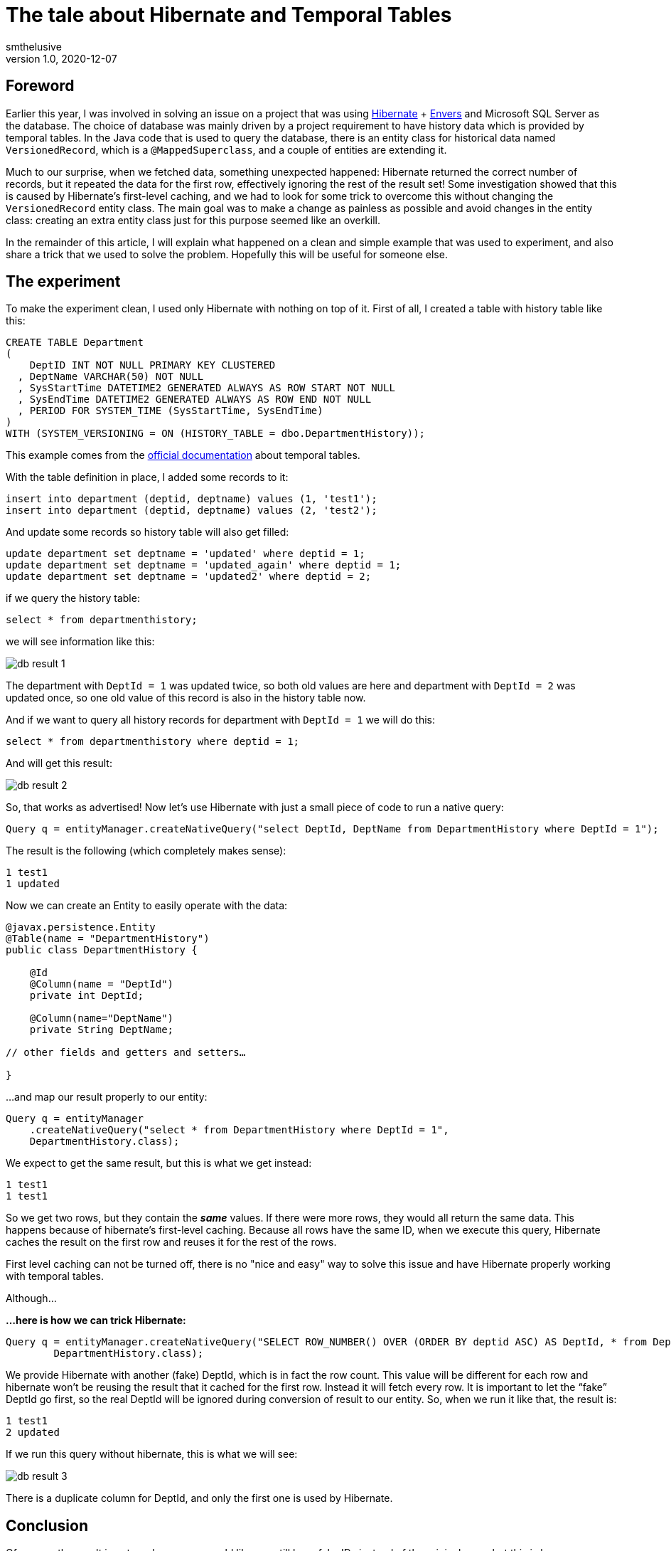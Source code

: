 = The tale about Hibernate and Temporal Tables
smthelusive
v1.0, 2020-12-07
:title: The tale about Hibernate and Temporal Tables
:tags: [hibernate, java, temporal, mssql]

== Foreword

Earlier this year, I was involved in solving an issue on a project that was using https://hibernate.org[Hibernate] + https://hibernate.org/orm/envers[Envers] and Microsoft SQL Server as the database. The choice of database was mainly driven by a project requirement to have history data which is provided by temporal tables. In the Java code that is used to query the database, there is an entity class for historical data named `VersionedRecord`, which is a `@MappedSuperclass`, and a couple of entities are extending it.

Much to our surprise, when we fetched data, something unexpected happened: Hibernate returned the correct number of records, but it repeated the data for the first row, effectively ignoring the rest of the result set! Some investigation showed that this is caused by Hibernate's first-level caching, and we had to look for some trick to overcome this without changing the `VersionedRecord` entity class. The main goal was to make a change as painless as possible and avoid changes in the entity class: creating an extra entity class just for this purpose seemed like an overkill.

In the remainder of this article, I will explain what happened on a clean and simple example that was used to experiment, and also share a trick that we used to solve the problem. Hopefully this will be useful for someone else.

== The experiment

To make the experiment clean, I used only Hibernate with nothing on top of it. First of all, I created a table with history table like this:
[source,sql]
----
CREATE TABLE Department
(
    DeptID INT NOT NULL PRIMARY KEY CLUSTERED
  , DeptName VARCHAR(50) NOT NULL
  , SysStartTime DATETIME2 GENERATED ALWAYS AS ROW START NOT NULL
  , SysEndTime DATETIME2 GENERATED ALWAYS AS ROW END NOT NULL
  , PERIOD FOR SYSTEM_TIME (SysStartTime, SysEndTime)
)
WITH (SYSTEM_VERSIONING = ON (HISTORY_TABLE = dbo.DepartmentHistory));
----

This example comes from the https://docs.microsoft.com/en-us/sql/relational-databases/tables/creating-a-system-versioned-temporal-table?view=sql-server-ver15[official documentation] about temporal tables.

With the table definition in place, I added some records to it:

[source,sql]
----
insert into department (deptid, deptname) values (1, 'test1');
insert into department (deptid, deptname) values (2, 'test2');
----
And update some records so history table will also get filled:
[source,sql]
----
update department set deptname = 'updated' where deptid = 1;
update department set deptname = 'updated_again' where deptid = 1;
update department set deptname = 'updated2' where deptid = 2;
----
if we query the history table:
[source,sql]
----
select * from departmenthistory;
----
we will see information like this:

image::../media/2020-12-07-the-tale-about-hibernate-and-temporal-tables/db_result_1.png[]

The department with `DeptId = 1` was updated twice, so both old values are here and department with `DeptId = 2` was updated once, so one old value of this record is also in the history table now.

And if we want to query all history records for department with `DeptId = 1` we will do this:
[source,sql]
----
select * from departmenthistory where deptid = 1;
----
And will get this result:

image::../media/2020-12-07-the-tale-about-hibernate-and-temporal-tables/db_result_2.png[]

So, that works as advertised! Now let's use Hibernate with just a small piece of code to run a native query:
[source,java]
----
Query q = entityManager.createNativeQuery("select DeptId, DeptName from DepartmentHistory where DeptId = 1");
----
The result is the following (which completely makes sense):
[source,java]
----
1 test1
1 updated
----
Now we can create an Entity to easily operate with the data:
[source,java]
----
@javax.persistence.Entity
@Table(name = "DepartmentHistory")
public class DepartmentHistory {

    @Id
    @Column(name = "DeptId")
    private int DeptId;

    @Column(name="DeptName")
    private String DeptName;

// other fields and getters and setters…

}
----

...and map our result properly to our entity:

[source,java]
----
Query q = entityManager
    .createNativeQuery("select * from DepartmentHistory where DeptId = 1",
    DepartmentHistory.class);
----
We expect to get the same result, but this is what we get instead:
[source,java]
----
1 test1
1 test1
----
So we get two rows, but they contain the **_same_** values. If there were more rows, they would all return the same data. This happens because of hibernate's first-level caching. Because all rows have the same ID, when we execute this query, Hibernate caches the result on the first row and reuses it for the rest of the rows.

First level caching can not be turned off, there is no "nice and easy" way to solve this issue and have Hibernate properly working with temporal tables.

Although…

*…here is how we can trick Hibernate:*
[source,java]
----
Query q = entityManager.createNativeQuery("SELECT ROW_NUMBER() OVER (ORDER BY deptid ASC) AS DeptId, * from DepartmentHistory where DeptId = 1",
        DepartmentHistory.class);
----
We provide Hibernate with another (fake) DeptId, which is in fact the row count. This value will be different for each row and hibernate won't be reusing the result that it cached for the first row. Instead it will fetch every row. It is important to let the “fake” DeptId go first, so the real DeptId will be ignored during conversion of result to our entity. So, when we run it like that, the result is:
[source,java]
----
1 test1
2 updated
----
If we run this query without hibernate, this is what we will see:

image::../media/2020-12-07-the-tale-about-hibernate-and-temporal-tables/db_result_3.png[]

There is a duplicate column for DeptId, and only the first one is used by Hibernate.

== Conclusion

Of course, the result is not as clean as we would like: we still have fake IDs instead of the original ones, but this is how you can trick Hibernate without changing your domain. This solution makes sense only if we don’t care about the original ID (in our example we filter by original ID so we already know it anyway). If we select everything from the history table without filtering by ID, the result will be a mess:
[source,java]
----
1 test1
2 updated
3 test2
----
There is no other easy 'trick' to get around this without changing your domain. But if you do the latter for this specific case, it may be a problem for normal queries, just keep that in mind.

Entity class for history table can be really painful. Because IDs are not unique, you can’t even use:
[source,java]
----
entityManager.find(...)
----

In order to make a clean solution you will need to think about the way to generate unique IDs on the Java side. One more thing to keep in mind is that row ID is not a reliable identifier, so it's not recommended to use it for your unique ID.

_thanks Willem-Jan Glerum for introducing me to this interesting behaviour_
